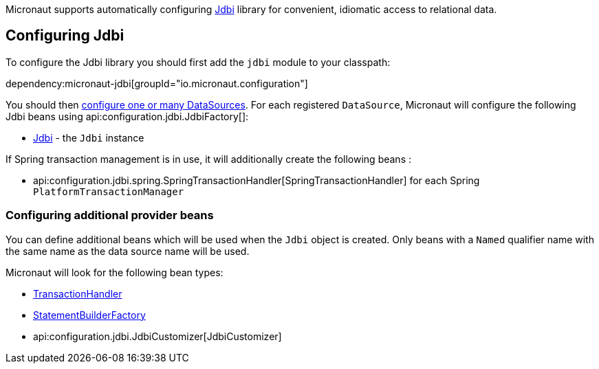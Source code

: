 Micronaut supports automatically configuring https://jdbi.org/[Jdbi] library for convenient, idiomatic access to relational data.

== Configuring Jdbi ==

To configure the Jdbi library you should first add the `jdbi` module to your classpath:

dependency:micronaut-jdbi[groupId="io.micronaut.configuration"]

You should then <<jdbc, configure one or many DataSources>>.
For each registered `DataSource`, Micronaut will configure the following Jdbi beans using api:configuration.jdbi.JdbiFactory[]:

* link:{jdbiapi}/org/jdbi/v3/core/Jdbi.html[Jdbi] - the `Jdbi` instance

If Spring transaction management is in use, it will additionally create the following beans :

* api:configuration.jdbi.spring.SpringTransactionHandler[SpringTransactionHandler] for each Spring `PlatformTransactionManager`

=== Configuring additional provider beans ===

You can define additional beans which will be used when the `Jdbi` object is created.
Only beans with a `Named` qualifier name with the same name as the data source name will be used.

Micronaut will look for the following bean types:

* link:{jdbiapi}/org/jdbi/v3/core/transaction/TransactionHandler.html[TransactionHandler]
* link:{jdbiapi}/org/jdbi/v3/core/statement/StatementBuilderFactory.html[StatementBuilderFactory]
* api:configuration.jdbi.JdbiCustomizer[JdbiCustomizer]
